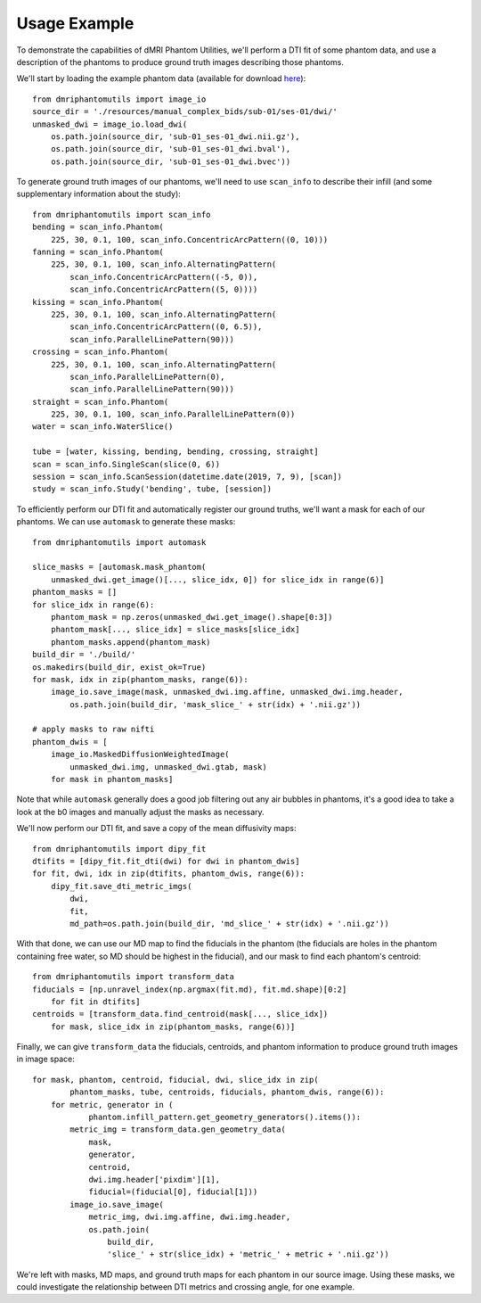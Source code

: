 Usage Example
=============

To demonstrate the capabilities of dMRI Phantom Utilities, we'll perform a DTI fit of some phantom data, and use a description of the phantoms to produce ground truth images describing those phantoms.

We'll start by loading the example phantom data (available for download `here <https://openneuro.org/datasets/ds002350/>`_)::

    from dmriphantomutils import image_io
    source_dir = './resources/manual_complex_bids/sub-01/ses-01/dwi/'
    unmasked_dwi = image_io.load_dwi(
        os.path.join(source_dir, 'sub-01_ses-01_dwi.nii.gz'),
        os.path.join(source_dir, 'sub-01_ses-01_dwi.bval'),
        os.path.join(source_dir, 'sub-01_ses-01_dwi.bvec'))

To generate ground truth images of our phantoms, we'll need to use ``scan_info`` to describe their infill (and some supplementary information about the study)::

    from dmriphantomutils import scan_info
    bending = scan_info.Phantom(
        225, 30, 0.1, 100, scan_info.ConcentricArcPattern((0, 10)))
    fanning = scan_info.Phantom(
        225, 30, 0.1, 100, scan_info.AlternatingPattern(
            scan_info.ConcentricArcPattern((-5, 0)),
            scan_info.ConcentricArcPattern((5, 0))))
    kissing = scan_info.Phantom(
        225, 30, 0.1, 100, scan_info.AlternatingPattern(
            scan_info.ConcentricArcPattern((0, 6.5)),
            scan_info.ParallelLinePattern(90)))
    crossing = scan_info.Phantom(
        225, 30, 0.1, 100, scan_info.AlternatingPattern(
            scan_info.ParallelLinePattern(0),
            scan_info.ParallelLinePattern(90)))
    straight = scan_info.Phantom(
        225, 30, 0.1, 100, scan_info.ParallelLinePattern(0))
    water = scan_info.WaterSlice()

    tube = [water, kissing, bending, bending, crossing, straight]
    scan = scan_info.SingleScan(slice(0, 6))
    session = scan_info.ScanSession(datetime.date(2019, 7, 9), [scan])
    study = scan_info.Study('bending', tube, [session])

To efficiently perform our DTI fit and automatically register our ground truths, we'll want a mask for each of our phantoms. We can use ``automask`` to generate these masks::

    from dmriphantomutils import automask

    slice_masks = [automask.mask_phantom(
        unmasked_dwi.get_image()[..., slice_idx, 0]) for slice_idx in range(6)]
    phantom_masks = []
    for slice_idx in range(6):
        phantom_mask = np.zeros(unmasked_dwi.get_image().shape[0:3])
        phantom_mask[..., slice_idx] = slice_masks[slice_idx]
        phantom_masks.append(phantom_mask)
    build_dir = './build/'
    os.makedirs(build_dir, exist_ok=True)
    for mask, idx in zip(phantom_masks, range(6)):
        image_io.save_image(mask, unmasked_dwi.img.affine, unmasked_dwi.img.header,
            os.path.join(build_dir, 'mask_slice_' + str(idx) + '.nii.gz'))

    # apply masks to raw nifti
    phantom_dwis = [
        image_io.MaskedDiffusionWeightedImage(
            unmasked_dwi.img, unmasked_dwi.gtab, mask)
        for mask in phantom_masks]

Note that while ``automask`` generally does a good job filtering out any air bubbles in phantoms, it's a good idea to take a look at the b0 images and manually adjust the masks as necessary.

We'll now perform our DTI fit, and save a copy of the mean diffusivity maps::

    from dmriphantomutils import dipy_fit
    dtifits = [dipy_fit.fit_dti(dwi) for dwi in phantom_dwis]
    for fit, dwi, idx in zip(dtifits, phantom_dwis, range(6)):
        dipy_fit.save_dti_metric_imgs(
            dwi,
            fit, 
            md_path=os.path.join(build_dir, 'md_slice_' + str(idx) + '.nii.gz'))

With that done, we can use our MD map to find the fiducials in the phantom (the fiducials are holes in the phantom containing free water, so MD should be highest in the fiducial), and our mask to find each phantom's centroid::

    from dmriphantomutils import transform_data
    fiducials = [np.unravel_index(np.argmax(fit.md), fit.md.shape)[0:2]
        for fit in dtifits]
    centroids = [transform_data.find_centroid(mask[..., slice_idx])
        for mask, slice_idx in zip(phantom_masks, range(6))]

Finally, we can give ``transform_data`` the fiducials, centroids, and phantom information to produce ground truth images in image space::

    for mask, phantom, centroid, fiducial, dwi, slice_idx in zip(
            phantom_masks, tube, centroids, fiducials, phantom_dwis, range(6)):
        for metric, generator in (
                phantom.infill_pattern.get_geometry_generators().items()):
            metric_img = transform_data.gen_geometry_data(
                mask,
                generator,
                centroid,
                dwi.img.header['pixdim'][1],
                fiducial=(fiducial[0], fiducial[1]))
            image_io.save_image(
                metric_img, dwi.img.affine, dwi.img.header,
                os.path.join(
                    build_dir,
                    'slice_' + str(slice_idx) + 'metric_' + metric + '.nii.gz'))

We're left with masks, MD maps, and ground truth maps for each phantom in our source image. Using these masks, we could investigate the relationship between DTI metrics and crossing angle, for one example.

